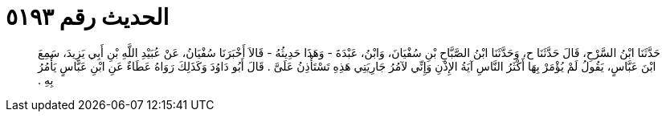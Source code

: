 
= الحديث رقم ٥١٩٣

[quote.hadith]
حَدَّثَنَا ابْنُ السَّرْحِ، قَالَ حَدَّثَنَا ح، وَحَدَّثَنَا ابْنُ الصَّبَّاحِ بْنِ سُفْيَانَ، وَابْنُ، عَبْدَةَ - وَهَذَا حَدِيثُهُ - قَالاَ أَخْبَرَنَا سُفْيَانُ، عَنْ عُبَيْدِ اللَّهِ بْنِ أَبِي يَزِيدَ، سَمِعَ ابْنَ عَبَّاسٍ، يَقُولُ لَمْ يُؤْمَرْ بِهَا أَكْثَرُ النَّاسِ آيَةُ الإِذْنِ وَإِنِّي لآمُرُ جَارِيَتِي هَذِهِ تَسْتَأْذِنُ عَلَىَّ ‏.‏ قَالَ أَبُو دَاوُدَ وَكَذَلِكَ رَوَاهُ عَطَاءٌ عَنِ ابْنِ عَبَّاسٍ يَأْمُرُ بِهِ ‏.‏